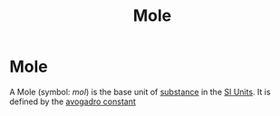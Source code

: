 :PROPERTIES:
:ID:       c69540fc-65d0-4892-a5d5-c690cc92f815
:END:
#+title:Mole
#+filetags: :physics:SI:unit:
* Mole
A Mole (symbol: $mol$) is the base unit of [[id:4cc1c92e-6482-43ac-b925-acba10d97dc4][substance]] in the [[id:4d6216d5-3d24-415b-bd06-83a9f9ef7469][SI Units]].
It is defined by the [[id:a8535a9a-d118-4f78-91a3-57833637c34b][avogadro constant]]
